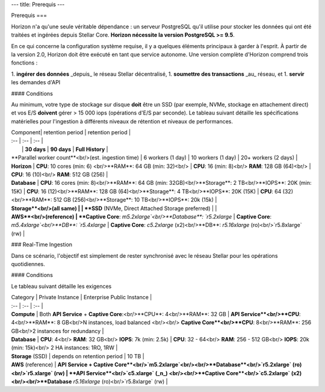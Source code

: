 ---
title: Prerequis
---

Prerequis
===

Horizon n'a qu'une seule véritable dépendance : un serveur PostgreSQL qu'il utilise pour stocker les données qui ont été traitées et ingérées depuis Stellar Core. **Horizon nécessite la version PostgreSQL >= 9.5**.

En ce qui concerne la configuration système requise, il y a quelques éléments principaux à garder à l'esprit. À partir de la version 2.0, Horizon doit être exécuté en tant que service autonome. Une version complète d'Horizon comprend trois fonctions :

1. **ingérer des données** _depuis_ le réseau Stellar décentralisé,
1. **soumettre des transactions** _au_ réseau, et
1. **servir** les demandes d'API

#### Conditions

Au minimum, votre type de stockage sur disque **doit** être un SSD (par exemple, NVMe, stockage en attachement direct) et vos E/S **doivent** gérer > 15 000 iops (opérations d'E/S par seconde). 
Le tableau suivant détaille les spécifications matérielles pour l'ingestion à différents niveaux de rétention et niveaux de performances.

| Component| retention period | retention period |
| :-- | :-- | :-- |
|  | **30 days** | **90 days** | **Full History** |
| **Parallel worker count**<br/>(est. ingestion time) | 6 workers (1 day) | 10 workers (1 day) | 20+ workers (2 days) |
| **Horizon** | **CPU**: 10 cores (min: 6) <br/>**RAM**: 64 GB (min: 32)<br/> | **CPU**: 16 (min: 8)<br/> **RAM**: 128 GB (64)<br/> | **CPU**: 16 (10)<br/> **RAM**: 512 GB (256) |
| **Database** | **CPU**: 16 cores (min: 8)<br/>**RAM**: 64 GB (min: 32GB)<br/>**Storage**: 2 TB<br/>**IOPS**: 20K (min: 15K) | **CPU**: 16 (12)<br/>**RAM**: 128 GB (64)<br/>**Storage**: 4 TB<br/>**IOPS**: 20K (15K) | **CPU**: 64 (32)<br/>**RAM**: 512 GB (256)<br/>**Storage**: 10 TB<br/>**IOPS**: 20k (15k) |
| **Storage**<br/>(all same) |  | **SSD** (NVMe, Direct Attached Storage preferred) |  |
| **AWS**<br/>(reference) | **Captive Core**: `m5.2xlarge`<br/>**Database**: `r5.2xlarge` | **Captive Core**: `m5.4xlarge`<br/>**DB**: `r5.4xlarge` | **Captive Core**: `c5.2xlarge` (x2)<br/>**DB**: `r5.16xlarge` (ro)<br/>`r5.8xlarge` (rw) |

### Real-Time Ingestion

Dans ce scénario, l'objectif est simplement de rester synchronisé avec le réseau Stellar pour les opérations quotidiennes.


#### Conditions

Le tableau suivant détaille les exigences

| Category | Private Instance | Enterprise Public Instance |
| :-- | :-- | :-- |
| **Compute** | Both **API Service** + **Captive Core**:<br/>**CPU**: 4<br/>**RAM**: 32 GB | **API Service**<br/>**CPU**: 4<br/>**RAM**: 8 GB<br/>N instances, load balanced <br/><br/> **Captive Core**<br/>**CPU**: 8<br/>**RAM**: 256 GB<br/>2 instances for redundancy |
| **Database** | **CPU**: 4<br/> **RAM**: 32 GB<br/> **IOPS**: 7k (min: 2.5k) | **CPU**: 32 - 64<br/> **RAM**: 256 - 512 GB<br/> **IOPS**: 20k (min: 15k)<br/> 2 HA instances: 1RO, 1RW |
| **Storage** (SSD) | depends on retention period | 10 TB |
| **AWS** (reference) | **API Service + Captive Core**<br/>`m5.2xlarge`<br/><br/>**Database**<br/>`r5.2xlarge` (ro)<br/>`r5.xlarge` (rw) | **API Service**<br/>`c5.xlarge` (_n_) <br/><br/>**Captive Core**<br/>`c5.2xlarge` (x2)<br/><br/>**Database** `r5.16xlarge` (ro)<br/>`r5.8xlarge` (rw) |


